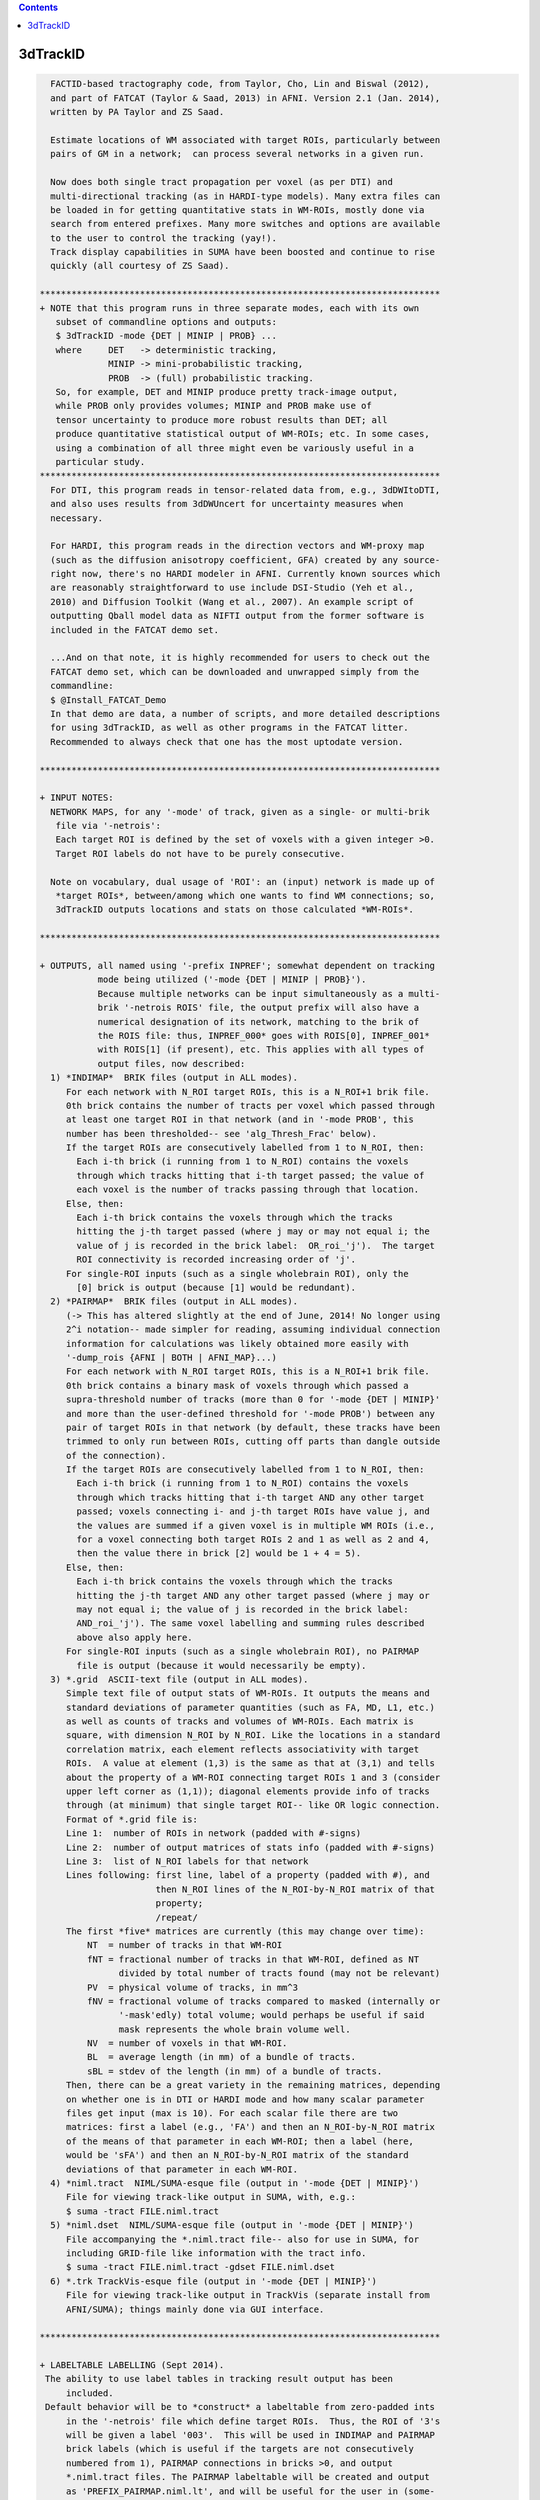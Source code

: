 .. contents:: 
    :depth: 4 

*********
3dTrackID
*********

.. code-block:: none

    
      FACTID-based tractography code, from Taylor, Cho, Lin and Biswal (2012),
      and part of FATCAT (Taylor & Saad, 2013) in AFNI. Version 2.1 (Jan. 2014),
      written by PA Taylor and ZS Saad.
    
      Estimate locations of WM associated with target ROIs, particularly between
      pairs of GM in a network;  can process several networks in a given run.
    
      Now does both single tract propagation per voxel (as per DTI) and 
      multi-directional tracking (as in HARDI-type models). Many extra files can
      be loaded in for getting quantitative stats in WM-ROIs, mostly done via
      search from entered prefixes. Many more switches and options are available
      to the user to control the tracking (yay!).
      Track display capabilities in SUMA have been boosted and continue to rise
      quickly (all courtesy of ZS Saad).
    
    ****************************************************************************
    + NOTE that this program runs in three separate modes, each with its own
       subset of commandline options and outputs:
       $ 3dTrackID -mode {DET | MINIP | PROB} ... 
       where     DET   -> deterministic tracking,
                 MINIP -> mini-probabilistic tracking,
                 PROB  -> (full) probabilistic tracking.
       So, for example, DET and MINIP produce pretty track-image output,
       while PROB only provides volumes; MINIP and PROB make use of
       tensor uncertainty to produce more robust results than DET; all
       produce quantitative statistical output of WM-ROIs; etc. In some cases,
       using a combination of all three might even be variously useful in a
       particular study.
    ****************************************************************************
      For DTI, this program reads in tensor-related data from, e.g., 3dDWItoDTI,
      and also uses results from 3dDWUncert for uncertainty measures when
      necessary.
    
      For HARDI, this program reads in the direction vectors and WM-proxy map 
      (such as the diffusion anisotropy coefficient, GFA) created by any source-
      right now, there's no HARDI modeler in AFNI. Currently known sources which
      are reasonably straightforward to use include DSI-Studio (Yeh et al.,
      2010) and Diffusion Toolkit (Wang et al., 2007). An example script of
      outputting Qball model data as NIFTI output from the former software is
      included in the FATCAT demo set.
    
      ...And on that note, it is highly recommended for users to check out the
      FATCAT demo set, which can be downloaded and unwrapped simply from the
      commandline:
      $ @Install_FATCAT_Demo
      In that demo are data, a number of scripts, and more detailed descriptions
      for using 3dTrackID, as well as other programs in the FATCAT litter.
      Recommended to always check that one has the most uptodate version.
    
    ****************************************************************************
    
    + INPUT NOTES:
      NETWORK MAPS, for any '-mode' of track, given as a single- or multi-brik
       file via '-netrois':
       Each target ROI is defined by the set of voxels with a given integer >0.
       Target ROI labels do not have to be purely consecutive.
    
      Note on vocabulary, dual usage of 'ROI': an (input) network is made up of
       *target ROIs*, between/among which one wants to find WM connections; so,
       3dTrackID outputs locations and stats on those calculated *WM-ROIs*.
    
    ****************************************************************************
    
    + OUTPUTS, all named using '-prefix INPREF'; somewhat dependent on tracking
               mode being utilized ('-mode {DET | MINIP | PROB}').
               Because multiple networks can be input simultaneously as a multi-
               brik '-netrois ROIS' file, the output prefix will also have a
               numerical designation of its network, matching to the brik of
               the ROIS file: thus, INPREF_000* goes with ROIS[0], INPREF_001*
               with ROIS[1] (if present), etc. This applies with all types of
               output files, now described:
      1) *INDIMAP*  BRIK files (output in ALL modes).
         For each network with N_ROI target ROIs, this is a N_ROI+1 brik file.
         0th brick contains the number of tracts per voxel which passed through
         at least one target ROI in that network (and in '-mode PROB', this
         number has been thresholded-- see 'alg_Thresh_Frac' below).
         If the target ROIs are consecutively labelled from 1 to N_ROI, then:
           Each i-th brick (i running from 1 to N_ROI) contains the voxels
           through which tracks hitting that i-th target passed; the value of
           each voxel is the number of tracks passing through that location.
         Else, then:
           Each i-th brick contains the voxels through which the tracks
           hitting the j-th target passed (where j may or may not equal i; the
           value of j is recorded in the brick label:  OR_roi_'j').  The target
           ROI connectivity is recorded increasing order of 'j'.
         For single-ROI inputs (such as a single wholebrain ROI), only the
           [0] brick is output (because [1] would be redundant).
      2) *PAIRMAP*  BRIK files (output in ALL modes).
         (-> This has altered slightly at the end of June, 2014! No longer using
         2^i notation-- made simpler for reading, assuming individual connection
         information for calculations was likely obtained more easily with 
         '-dump_rois {AFNI | BOTH | AFNI_MAP}...)
         For each network with N_ROI target ROIs, this is a N_ROI+1 brik file.
         0th brick contains a binary mask of voxels through which passed a
         supra-threshold number of tracks (more than 0 for '-mode {DET | MINIP}'
         and more than the user-defined threshold for '-mode PROB') between any
         pair of target ROIs in that network (by default, these tracks have been
         trimmed to only run between ROIs, cutting off parts than dangle outside
         of the connection).
         If the target ROIs are consecutively labelled from 1 to N_ROI, then:
           Each i-th brick (i running from 1 to N_ROI) contains the voxels
           through which tracks hitting that i-th target AND any other target
           passed; voxels connecting i- and j-th target ROIs have value j, and
           the values are summed if a given voxel is in multiple WM ROIs (i.e.,
           for a voxel connecting both target ROIs 2 and 1 as well as 2 and 4,
           then the value there in brick [2] would be 1 + 4 = 5).
         Else, then:
           Each i-th brick contains the voxels through which the tracks
           hitting the j-th target AND any other target passed (where j may or
           may not equal i; the value of j is recorded in the brick label: 
           AND_roi_'j'). The same voxel labelling and summing rules described
           above also apply here.
         For single-ROI inputs (such as a single wholebrain ROI), no PAIRMAP
           file is output (because it would necessarily be empty).
      3) *.grid  ASCII-text file (output in ALL modes).
         Simple text file of output stats of WM-ROIs. It outputs the means and
         standard deviations of parameter quantities (such as FA, MD, L1, etc.)
         as well as counts of tracks and volumes of WM-ROIs. Each matrix is
         square, with dimension N_ROI by N_ROI. Like the locations in a standard
         correlation matrix, each element reflects associativity with target
         ROIs.  A value at element (1,3) is the same as that at (3,1) and tells
         about the property of a WM-ROI connecting target ROIs 1 and 3 (consider
         upper left corner as (1,1)); diagonal elements provide info of tracks
         through (at minimum) that single target ROI-- like OR logic connection.
         Format of *.grid file is:
         Line 1:  number of ROIs in network (padded with #-signs)
         Line 2:  number of output matrices of stats info (padded with #-signs)
         Line 3:  list of N_ROI labels for that network
         Lines following: first line, label of a property (padded with #), and 
                          then N_ROI lines of the N_ROI-by-N_ROI matrix of that
                          property;
                          /repeat/
         The first *five* matrices are currently (this may change over time):
             NT  = number of tracks in that WM-ROI
             fNT = fractional number of tracks in that WM-ROI, defined as NT
                   divided by total number of tracts found (may not be relevant)
             PV  = physical volume of tracks, in mm^3
             fNV = fractional volume of tracks compared to masked (internally or
                   '-mask'edly) total volume; would perhaps be useful if said
                   mask represents the whole brain volume well.
             NV  = number of voxels in that WM-ROI.
             BL  = average length (in mm) of a bundle of tracts.
             sBL = stdev of the length (in mm) of a bundle of tracts.
         Then, there can be a great variety in the remaining matrices, depending
         on whether one is in DTI or HARDI mode and how many scalar parameter
         files get input (max is 10). For each scalar file there are two
         matrices: first a label (e.g., 'FA') and then an N_ROI-by-N_ROI matrix
         of the means of that parameter in each WM-ROI; then a label (here,
         would be 'sFA') and then an N_ROI-by-N_ROI matrix of the standard
         deviations of that parameter in each WM-ROI.
      4) *niml.tract  NIML/SUMA-esque file (output in '-mode {DET | MINIP}')
         File for viewing track-like output in SUMA, with, e.g.:
         $ suma -tract FILE.niml.tract
      5) *niml.dset  NIML/SUMA-esque file (output in '-mode {DET | MINIP}')
         File accompanying the *.niml.tract file-- also for use in SUMA, for
         including GRID-file like information with the tract info.
         $ suma -tract FILE.niml.tract -gdset FILE.niml.dset
      6) *.trk TrackVis-esque file (output in '-mode {DET | MINIP}')
         File for viewing track-like output in TrackVis (separate install from
         AFNI/SUMA); things mainly done via GUI interface.
    
    ****************************************************************************
    
    + LABELTABLE LABELLING (Sept 2014).
     The ability to use label tables in tracking result output has been
         included. 
     Default behavior will be to *construct* a labeltable from zero-padded ints
         in the '-netrois' file which define target ROIs.  Thus, the ROI of '3's
         will be given a label '003'.  This will be used in INDIMAP and PAIRMAP
         brick labels (which is useful if the targets are not consecutively
         numbered from 1), PAIRMAP connections in bricks >0, and output 
         *.niml.tract files. The PAIRMAP labeltable will be created and output
         as 'PREFIX_PAIRMAP.niml.lt', and will be useful for the user in (some-
         what efficiently) resolving multiple tracts passing through voxels.
         These labels are also used in the naming of '-dump_rois AFNI' output.
     At the moment, in a given PAIRMAP brick of index >0, labels can only 
         describe up to two connections through a given voxel.  In brick 1, if 
         voxel is intersected by tracts connection ROIs 1 and 3 as well as ROIs
         1 and 6, then the label there would be '003<->006'; if another voxel
         in that brick had those connections as well as one between ROIs 1 and 
         4, then the label might be '_M_<->003<->006', or '_M_<->003<->004', or
         any two of the connections plus the leading '_M_' that stands for 
         'multiple others' (NB: which two are shown is not controlled, but I 
         figured it was better to show at least some, rather than just the 
         less informative '_M_' alone).  In all of these things, the PAIRMAP
         map is a useful, fairly efficient guide-check, but the overlaps are
         difficult to represent fully and efficiently, given the possibly
         complexity of patterns.  For more definite, unique, and scriptable
         information of where estimated WM connections are, use the 
         '-dump_rois AFNI' or '-dump_rois AFNI_MAP' option.
     If the '-netrois' input has a labeltable, then this program will program
         will read it in, use it in PAIRMAP and INDIMAP bricklabels, PAIRMAP
         subbricks with index >0, *niml.tract outputs and, by default, in the
         naming of '-dump_rois AFNI' output.  The examples and descriptions
         directly above still hold, but in cases where the ROI number has an
         explicit label, then the former is replaced by the latter's string.
         In cases where an input label table does not cover all ROI values, 
         there is no need to panic-- the explicit input labels will be used
         wherever possible, and the zero-padded numbers will be used for the 
         remaining cases.  Thus, one might see PAIRMAP labels such as:
         '003<->Right-Amygdala', '_M_<->ctx-lh-insula<->006', etc.
    
    ****************************************************************************
    
    + RUNNING AND COMMANDLINE OPTIONS: pick a MODEL and a MODE.
     There are now two types of models, DTI and HARDI, that can be tracked.
         In HARDI, one may have multiple directions per voxel along which tracts
         may propagate; in DTI, there can be only one. Each MODEL has some
         required, and some optional, inputs.
     Additionally, tracking is run in one of three modes, as described near the
         top of this document, '-mode {DET | MINIP | PROB}', for deterministic
         mini-probabilistic, or full probabilistic tracking, respectively.
         Each MODE has some required, and some optional, inputs. Some options
         find work in multiple modes.
     To run '3dTrackID', one needs to have both a model and a mode in mind (and
         in data...).  Below is a table to show the various options available
         for the user to perform tracking. The required options for a given
         model or mode are marked with a single asterisk (*); the options under
         the /ALL/ column are necessary in any mode. Thus, to run deterministic
         tracking with DTI data, one *NEEDS* to select, at a minimum:
             '-mode DET', '-netrois', '-prefix', '-logic';
         and then there is a choice of loading DTI data, with either:
             '-dti_in' or '-dti_list',
         and then one can also use '-dti_extra', '-mask', '-alg_Nseed_Y',
         et al. from the /ALL/ and DET colums; one canNOT specify '-unc_min_FA'
         here -> the option is in an unmatched mode column.
         Exact usages of each option, plus formats for any arguments, are listed
         below. Default values for optional arguments are also described.
    
             +-----------------------------------------------------------------+
             |          COMMAND OPTIONS FOR TRACKING MODES AND MODELS          |
             +-----------------------------------------------------------------+
             |     /ALL/         |     DET     |    MINIP    |      PROB       |
    +--------+-------------------+-------------+-------------+-----------------+
             |{dti_in, dti_list}*|             |             |                 |
       DTI   | dti_extra         |             |             |                 |
             | dti_search_NO     |             |             |                 |
    +-~or~---+-------------------+-------------+-------------+-----------------+
             | hardi_gfa*        |             |             |                 |
      HARDI  | hardi_dirs*       |             |             |                 |
             | hardi_pars        |             |             |                 |
    ==~and~==+===================+=============+=============+=================+
             | mode*             |             |             |                 |
     OPTIONS | netrois*          |             |             |                 |
             | prefix*           |             |             |                 |
             | mask              |             |             |                 |
             | thru_mask         |             |             |                 |
             | targ_surf_stop    |             |             |                 |
             | targ_surf_twixt   |             |             |                 |
             |                   | logic*      | logic*      |                 |
             |                   |             | mini_num*   |                 |
             |                   |             | uncert*     | uncert*         |
             |                   |             | unc_min_FA  | unc_min_FA      |
             |                   |             | unc_min_V   | unc_min_V       |
             | algopt            |             |             |                 |
             | alg_Thresh_FA     |             |             |                 |
             | alg_Thresh_ANG    |             |             |                 |
             | alg_Thresh_Len    |             |             |                 |
             |                   | alg_Nseed_X | alg_Nseed_X |                 |
             |                   | alg_Nseed_Y | alg_Nseed_Y |                 |
             |                   | alg_Nseed_Z | alg_Nseed_Z |                 |
             |                   |             |             | alg_Thresh_Frac |
             |                   |             |             | alg_Nseed_Vox   |
             |                   |             |             | alg_Nmonte      |
             | uncut_at_rois     |             |             |                 |
             | do_trk_out        |             |             |                 |
             | dump_rois         |             |             |                 |
             | dump_no_labtab    |             |             |                 |
             | dump_lab_consec   |             |             |                 |
             | posteriori        |             |             |                 |
             | rec_orig          |             |             |                 |
             | tract_out_mode    |             |             |                 |
             | write_opts        |             |             |                 |
             | write_rois        |             |             |                 |
             | pair_out_power    |             |             |                 |
    +--------+-------------------+-------------+-------------+-----------------+
    *above, asterisked options are REQUIRED for running the given '-mode'.
     With DTI data, one must use either '-dti_in' *or* '-dti_list' for input.
    
     FOR MODEL DTI:
        -dti_in  INPREF :basename of DTI volumes output by, e.g., 3dDWItoDT.
                         NB- following volumes are *required* to be present:
                         INPREF_FA, INPREF_MD, INPREF_L1,
                         INPREF_V1, INPREF_V2, INPREF_V3,
                         and (now) INPREF_RD (**now output by 3dTrackID**).
                         Additionally, the program will search for all other
                         scalar (=single brik) files with name INPREF* and will
                         load these in as additional quantities for WM-ROI
                         stats; this could be useful if, for example, you have
                         PD or anatomical measures and want mean/stdev values
                         in the WM-ROIs (to turn this feature off, see below,
                         'dti_search_NO'); all the INPREF* files must be in same
                         DWI space.
                         Sidenote: including/omitting a '_' at the end of INPREF
                         makes no difference in the hunt for files.
        -dti_extra SET  :if you want to use a non-FA derived definition for the
                         WM skeleton in which tracts run, you can input one, and
                         then the threshold in the -algopt file (or, via the
                         '-alg_Thresh_FA' option) will be applied to 
                         thresholding this SET; similarly for the minimum
                         uncertainty by default will be set to 0.015 times the
                         max value of SET, or can be set with '-unc_min_FA'.
                         If the SET name is formatted as INPREF*, then it will
                         probably be included twice in stats, but that's not the
                         worst thing. In grid files, name of this quantity will
                         be 'XF' (stands for 'extra file').
        -dti_search_NO  :turn off the feature to search for more scalar (=single
                         brik) files with INPREF*, for including stats in output
                         GRID file. Will only go for FA, MD, L1 and RD scalars
                         with INPREF.
        -dti_list FILE  :an alternative way to specify DTI input files, where
                         FILE is a NIML-formatted text file that lists the
                         explicit/specific files for DTI input.  This option is
                         used in place of '-dti_in' and '-dti_extra' for loading
                         data sets of FA, MD, L1, etc.  An 'extra' set (XF) can
                         be loaded in the file, as well as supplementary scalar
                         data sets for extra WM-ROI statistics.
                         See below for a 'DTI LIST FILE EXAMPLE'.
     FOR MODEL HARDI:
        -hardi_gfa GFA  :single brik data set with generalized FA (GFA) info.
                         In reality, it doesn't *have* to be a literal GFA, esp.
                         if you are using some HARDI variety that doesn't have
                         a specific GFA value-- in such a case, use whatever
                         could be thresholded as your proxy for WM.
                         The default threshold is still 0.2, so you will likely
                         need to set a new one in the '-algopt ALG_FILE' file or
                         from the commandline with '-alg_Thresh_FA', which does
                         apply to the GFA in the HARDI case as well.
                         Stats in GRID file are output under name 'GFA'.
       -hardi_dirs DIRS :For tracking if X>1 propagation directions per voxel
                         are given, for example if HARDI data is input. DIRS
                         would then be a file with 3*X briks of (x,y,z) ordered,
                         unit magnitude vector components;  i.e., brik [0]
                         contains V1_x, [1] V1_y, [2] V1_z, [3] V2_x, etc.
                         (NB: even if X=1, this option works, but that would
                         seem to take the HAR out of HARDI...)
       -hardi_pars PREF :search for scalar (=single brik) files of naming
                         format PREF*.  These will be read in for WM-ROI stats
                         output in the GRID file.  For example, if there are
                         some files PREF_PD.nii.gz, PREF_CAT.nii.gz and
                         PREF_DOG.nii.gz, they will be labelled in the GRID file
                         as 'PD', 'CAT' and 'DOG' (that '_' will be cut out).
     MODEL-INDEPENDENT OPTIONS:
        -mode  MODUS    :this necessary option is used to define whether one is
                         performing deterministic, mini-probabilistic or full-
                         probabilistic tractography, by selecting one of three
                         respective modes:  DET, MINIP, or PROB.
        -netrois ROIS   :mask(s) of target ROIs- single file can have multiple
                         briks, one per network. The target ROIs through which
                         tracks will be kept should have index values >0. It is
                         also possible to define anti-targets (exclusionary
                         regions) which stop a propagating track... in its 
                         tracks. These are defined per network (i.e., per brik)
                         by voxels with values <0.
        -prefix  PREFIX :output file name part.
        -mask   MASK    :can include a brainmask within which to calculate 
                         things. Otherwise, data should be masked already.
        -thru_mask TM   :optional extra restrictor mask, through which paths are
                         (strictly) required to pass in order to be included
                         when passing through or connecting targets. It doesn't
                         discriminate based on target ROI number, so it's
                         probably mostly useful in examining specific pairwise
                         connections. It is also not like one of the target
                         '-netrois' in that no statistics are calculated for it.
                         Must be same number of briks as '-netrois' set.
        -targ_surf_stop :make the final tracts and tracked regions stop at the
                         outer surface of the target ROIs, rather than being
                         able to journey arbitrarily far into them (latter being
                         the default behavior.  Might be useful when you want
                         meaningful distances *between* targets.  Tracts stop
                         after going *into* the outer layer of a target.
                         This can be applied to DET, MINIP, or PROB modes.
                         NB: this only affects the connections between pairs
                         of targets (= AND-logic, off-diagonal elements in
                         output matrices), not the single-target tracts
                         (= OR-logic, on-diagonal elements in output
                         matrices); see also a related option, below.
       -targ_surf_twixt :quite similar to '-targ_surf_stop', above, but the
                         tracts stop *before* entering the target surfaces, so
                         that they are only between (or betwixt) the targets.
                         Again, only affects tracts between pairs of targets.
    
        -logic {OR|AND} :when in one of '-mode {DET | MINIP}', one will look for
                         either OR- or AND-logic connections among target ROIs
                         per network (multiple networks can be entered as
                         separate briks in '-netrois ROIS'): i.e., one keeps
                         either any track going through at least one network ROI
                         or only those tracks which join a pair of ROIs.
                         When using AND here, default behavior is to only keep
                         voxels in tracks between the ROIs they connect (i.e.,
                         cut off track bits which run beyond ROIs).
        -mini_num NUM   :will run a small number NUM of whole brain Monte Carlo
                         iterations perturbing relevant tensor values in accord
                         with their uncertainty values (hence, the need for also
                         using `-uncert' with this option). This might be useful
                         for giving a flavor of a broader range of connections
                         while still seeing estimated tracks themselves. NB: if
                         NUM is large, you might be *big* output track files;
                         e.g., perhaps try NUM = 5 or 9 or so to start.
                         Requires '-mode MINIP' in commandline.
        -bundle_thr V   :the number of tracts for a given connection is called
                         a bundle. For '-mode {DET | MINIP}', one can choose to
                         NOT output tracts, matrix info, etc. for any bundle
                         with fewer than V tracts. This might be useful to weed
                         out ugly/false tracts (default: V=1).
        -uncert U_FILE  :when in one of '-mode {MINIP | PROB}', uncertainty
                         values for eigenvector and WM skeleton (FA, GFA, etc.)
                         maps are necessary.
                         When using DTI ('-dti_*'), then use the 6-brik file
                         from 3dDWUncert; format of the file given below.
                         When using HARDI ('-hardi_*') with up to X directions
                         per voxel, one needs U_FILE to have X+1 briks, where
                         U_FILE[0] is the uncertainty for the GFAfile, and the
                         other briks are ordered for directions given with
                         '-hardi_dirs'.
                         Whatever the values in the U_FILE, this program asserts
                         a minimum uncertainty of stdevs, with defaults:
                         for FA it is 0.015, and for GFA or -dti_extra sets it
                         is 0.015 times the max value present (set with option
                         '-unc_min_FA');
                         for each eigenvector or dir, it is 0.06rad (~3.4deg)
                         (set with option '-unc_min_V')
       -unc_min_FA VAL1 :when using '-uncert', one can control the minimum
                         stdev for perturbing FA (in '-dti_in'), or the EXTRA-
                         file also in DTI ('-dti_extra'), or GFA (in '-hardi_*).
                         Default value is: 0.015 for FA, and 0.015 times the max
                         value in the EXTRA-file or in the GFA file.
        -unc_min_V VAL2 :when using '-uncert', one can control the minimum
                         stdev for perturbing eigen-/direction-vectors.
                         In DTI, this is for tipping e_1 separately toward e2
                         and e3, and in HARDI, this is for defining a single
                         degree of freedom uncertainty cone. Default values are
                         0.06rad (~3.4deg) for any eigenvector/direction. User
                         assigns values in degrees.
    
       -algopt A_FILE   :simple ASCII file with six numbers defining tracking 
                         parameter quantities (see list below); note the
                         differences whether running in '-mode {DET | MINIP}'
                         or in '-mode PROB': the first three parameters in each
                         mode are the same, but the next three differ.
                         The file can be in the more understandable html-type
                         format with labels per quantity, or just as a column
                         of the numbers, necessarily in the correct order.
                         NB: each quantity can also be changed individually
                         using a commandline option (see immediately following).
                         If A_FILE ends with '.niml.opts' (such as would be
                         produced using the '-write_opts' option), then it is
                         expected that it is in nice labelled NIML format;
                         otherwise, the file should just be a column of numbers
                         in the right order. Examples of A_FILEs are given at
                         the end of the option section.
      -alg_Thresh_FA  A :set threshold for DTI FA map, '-dti_extra' FILE, or 
                         HARDI GFA map (default = 0.2).
      -alg_Thresh_ANG B :set max angle (in deg) for turning when going to a new
                         voxel during propagation (default = 60).
      -alg_Thresh_Len C :min physical length (in mm) of tracts to keep
                         (default = 20).
      -alg_Nseed_X    D :Number of seeds per vox in x-direc (default = 2).
      -alg_Nseed_Y    E :Number of seeds per vox in y-direc (default = 2).
      -alg_Nseed_Z    F :Number of seeds per vox in z-direc (default = 2).
               +-------> NB: in summation, for example the alg_Nseed_* options
                            for '-mode {DET | MINIP} place 2x2x2=8 seed points,
                            equally spread in a 3D cube, in each voxel when
                            tracking.
     -alg_Thresh_Frac G :value for thresholding how many tracks must pass
                         through a voxel for a given connection before it is
                         included in the final WM-ROI of that connection.
                         It is a decimal value <=1, which will multiply the
                         number of 'starting seeds' per voxel, Nseed_Vox*Nmonte
                         (see just below for those). (efault = 0.001; for higher
                         specificity, a value of 0.01-0.05 could be used).
      -alg_Nseed_Vox  H :number of seeds per voxel per Monte Carlo iteration;
                         seeds will be placed randomly (default = 5).
      -alg_Nmonte     I :number of Monte Carlo iterations (default = 1000).
               +-------> NB: in summation, the preceding three options for the
                            '-mode PROB' will mean that 'I' Monte Carlo
                            iterations will be run, each time using 'H' track
                            seeds per relevant voxel, and that a voxel will
                            need 'G*H*I' tracks of a given connection through
                            it to be included in that WM-ROI. Default example:
                            1000 iterations with 5 seeds/voxel, and therefore
                            a candidate voxel needs at least 0.001*5*1000 = 5
                            tracks/connection.
    
        -extra_tr_par   :run three extra track parameter scalings for each
                         target pair, output in the *.grid file. The NT value
                         of each connection is scaled in the following manners
                         for each subsequent matrix label:
                            NTpTarVol  :div. by average target volume;
                            NTpTarSA   :div. by average target surface area;
                            NTpTarSAFA :div. by average target surface area
                                        bordering suprathreshold FA (or equi-
                                        valent WM proxy definition).
                         NB: the volume and surface area numbers are given in
                         terms of voxel counts and not using physical units
                         (consistent: NT values themselves are just numbers.)
        -uncut_at_rois  :when looking for pairwise connections, keep entire
                         length of any track passing through multiple targets,
                         even when part ~overshoots a target (i.e., it's not
                         between them).  When using OR tracking, this is
                         automatically applied.  For probabilistic tracking, not
                         recommended to use (are untrimmed ends meaningful?).
                         The default behavior is to trim the tracts that AND-
                         wise connect targets to only include sections that are
                         between the targets, and not parts that run beyond one.
                         (Not sure why one would want to use this option, to be
                         honest; see '-targ_surf_stop' for really useful tract
                         control.)
        -dump_rois TYPE :can output individual masks of ROI connections.
                         Options for TYPE are: {DUMP | AFNI | BOTH | AFNI_MAP}.
                         Using DUMP gives a set of 4-column ASCII files, each 
                         formatted like a 3dmaskdump data set; it can be recon-
                         stituted using 3dUndump. Using AFNI gives a set of
                         BRIK/HEAD (byte) files in a directory called PREFIX; 
                         using AFNI_MAP is like using AFNI, but it gives non-
                         binarized *maps* of ROI connections.
                         Using BOTH produces AFNI and DUMP formats of outputs.
        -dump_no_labtab :if the ROIS file has a label table, the default is to
                         use it in naming a '-dump_rois' output (if being used);
                         using this switch turn that off-- output file names 
                         will be the same as if no label table were present.
       -dump_lab_consec :if using `-dump_rois', then DON'T apply the numerical
                         labels of the original ROIs input to the output names.
                         This would only matter if input ROI labels aren't 
                         consecutive and starting with one (e.g., if instead 
                         they were 1,2,3,5,8,..).
              --->   This is the opposite  from previous default behavior, where
                         the option '-lab_orig_rois' was used to switch away
                         from consecutive-izing the labels in the output.
        -posteriori     :switch to have a bunch of individual files output, with
                         the value in each being the number of tracks per voxel
                         for that pair; works with '-dump_rois {AFNI | BOTH }',
                         where you get track-path maps instead of masks; makes
                         threshold for number of tracks between ROIs to keep to
                         be one automatically, regardless of setting in algopt.
        -rec_orig       :record dataset origin in the header of the *.trk file.
                         As of Sept. 2012, TrackVis doesn't use this info so it
                         wasn't included, but if you might want to map your 
                         *.trk file later, then use the switch as the datasets's
                         Origin is necessary info for the mapping (the default
                         image in TrackVis might not pop up in the center of the
                         viewing window, though, just be aware). NB: including
                         the origin might become default at some point in time.
        -do_trk_out     :Switch ON outputting *.trk files, which are mainly to
                         be viewed in TrackVis (Wang et al., 2007). 
                         (Feb, 2015): Default is to NOT output *.trk files.
        -nifti          :output the PAIRMAP, INDIMAP, and any '-dump_rois' in
                         *.nii.gz format (default is BRIK/HEAD).
      -no_indipair_out  :Switch off outputting *INDIMAP* and *PAIRMAP* volumes.
                         This is probably just if you want to save file space;
                         also, for connectome-y studies with many (>100) target
                         regions, the output INDI and PAIR maps can be quite
                         large and/or difficult to write out. In some cases, it
                         might be better to just use '-dump_rois AFNI' instead.
                         Default is to output the INDI and PAIR map files.
        -write_rois     :write out a file (PREFIX.roi.labs) of all the ROI 
                         (re-)labels, for example if the input ROIs aren't
                         simply consecutive and starting from 1. File has 3cols:
                           Input_ROI   Condensed_form_ROI   Power_of_2_label
        -write_opts     :write out all the option values into PREFIX.niml.opts.
        -pair_out_power :switch to affect output of *PAIRMAP* output files. 
                         Now, the default format is to output the >0 bricks with
                         tracks labelled by the target integers themselves.
                         This is not a unique labelling system, but it *is* far
                         easier to view and understand what's going on than
                         using a purely unique system based on using powers of
                         two of the ROIs (with integer summation for overlaps).
                         Using the switch '-pair_out_power' will change the
                         output of bricks [1] and higher to contain
                         information on connections stored as powers of two, so
                         that there is a unique decomposition in terms of
                         overlapped connections. However, it's *far* easier to
                         use '-dump_rois {AFNI | BOTH }' to get individual mask
                         files of the ROIs clearly (as well as annoying to need
                         to calculate powers of two simply to visualize the
                         connections.
                     -----> when considering this option, see the 'LABELTABLE'
                            description up above for how the labels work, with
                            or without an explicit table being entered.
        -verb VERB      :verbosity level, default is 0.
    
    ****************************************************************************
    
    + ALGOPT FILE EXAMPLES (note that different MODES have some different opts):
      For '-mode {DET | MINIP}, the nicely readable NIML format of algopt file
      would have a file name ending '.niml.opts' and contain something like the:
      following seven lines:
          <TRACK_opts
             Thresh_FA="0.2"
             Thresh_ANG="60.000000"
             Thresh_Len="20.000000"
             Nseed_X="2"
             Nseed_Y="2"
             Nseed_Z="2" />
      The values above are actually all default values, and such a file would be
      output using the '-write_opts' flag. For the same modes, one could get
      the same result using a plain column of numbers, whose meaning is defined
      by their order, contained in a file NOT ending in .niml.opts, such as 
      exemplified in the next six lines:
             0.2
             60
             20
             2
             2
             2
      For '-mode PROB', the nice NIML format algopt file would contain something
      like the next seven lines (again requiring the file name to end in
      '.niml.opts'):
          <TRACK_opts
             Thresh_FA="0.2"
             Thresh_ANG="60.0"
             Thresh_Len="20.0"
             Thresh_Frac="0.001"
             Nseed_Vox="5"
             Nmonte="1000" />
      Again, those represent the default values, and could be given as a plain
      column of numbers, in that order.
    
    * * ** * ** * ** * ** * ** * ** * ** * ** * ** * ** * ** * ** * ** * ** * **
    
    + DTI LIST FILE EXAMPLE:
         Consider, for example, if you hadn't used the '-sep_dsets' option when
         outputting all the tensor information from 3dDWItoDT.  Then one could
         specify the DTI inputs for this program with a file called, e.g., 
         FILE_DTI_IN.niml.opts (the name *must* end with '.niml.opts'):
           <DTIFILE_opts
             dti_V1="SINGLEDT+orig[9..11]"
             dti_V2="SINGLEDT+orig[12..14]"
             dti_V3="SINGLEDT+orig[15..17]"
             dti_FA="SINGLEDT+orig[18]"
             dti_MD="SINGLEDT+orig[19]"
             dti_L1="SINGLEDT+orig[6]"
             dti_RD="SINGLEDT+orig[20]" />
         This represents the *minimum* set of input files needed when running
         3dTrackID.  (Oct. 2016: RD now output by 3dDWItoDT, and not calc'ed 
         internally by 3dTrackID.)
         One could also input extra data: an 'extra file' (XF) to take the place
         of an FA map for determining where tracks can propagate; and up to four
         other data sets (P1, P2, P3 and P4, standing for 'plus one' etc.) for
         calculating mean/stdev properties in the obtained WM-ROIs:
           <DTIFILE_opts
             dti_V1="SINGLEDT+orig[9..11]"
             dti_V2="SINGLEDT+orig[12..14]"
             dti_V3="SINGLEDT+orig[15..17]"
             dti_XF="Segmented_WM.nii.gz"
             dti_FA="SINGLEDT+orig[18]"
             dti_MD="SINGLEDT+orig[19]"
             dti_L1="SINGLEDT+orig[6]"
             dti_RD="SINGLEDT+orig[20]"
             dti_P1="SINGLEDT+orig[7]"
             dti_P2="SINGLEDT+orig[8]"
             dti_P3="T1_map.nii.gz"
             dti_P4="PD_map.nii.gz" />
    
    ****************************************************************************
    
    + EXAMPLES:
       Here are just a few scenarios-- please see the Demo data set for *maaany*
       more, as well as for fuller descriptions.  To obtain the Demo, type the
       following into a commandline:
       $ @Install_FATCAT_demo
       This will also unzip the archive, which contains required data (so it's
       pretty big, currently >200MB), a README.txt file, and several premade
       scripts that are ~heavily commented.
    
       A) Deterministic whole-brain tracking; set of targets is just the volume
          mask. This can be useful for diagnostic purposes, sanity check for
          gradients+data, for interactively selecting interesting subsets later,
          etc. This uses most of the default algopts, but sets a higher minimum
          length for keeping tracks:
          $ 3dTrackID -mode DET                \
                      -dti_in DTI/DT           \
                      -netrois mask_DWI+orig   \
                      -logic OR                \
                      -alg_Thresh_Len 30       \
                      -prefix DTI/o.WB
    
       B) Mini-probabilistic tracking through a multi-brik network file using a
          DTI model and AND-logic. Instead of using the thresholded FA map to
          guide tracking, an extra data set (e.g., a mapped anatomical
          segmentation image) is input as the WM proxy; as such, what used to be
          a threshold for adult parenchyma FA is now changed to an appropriate
          value for the segmentation percentages; and this would most likely
          also assume that 3dDWUncert had been used to calculate tensor value
          uncertainties:
          $ 3dTrackID -mode MINIP                      \
                      -dti_in DTI/DT                   \
                      -dti_extra T1_WM_in_DWI.nii.gz   \
                      -netrois ROI_ICMAP_GMI+orig      \
                      -logic AND                       \
                      -mini_num 7                      \
                      -uncert DTI/o.UNCERT_UNC+orig.   \
                      -alg_Thresh_FA 0.95              \
                      -prefix DTI/o.MP_AND_WM 
    
       C) Full probabilistic tracking through a multi-brik network file using
          HARDI-Qball reconstruction. The designated GFA file is used to guide
          the tracking, with an appropriate threshold set and a smaller minimum
          uncertainty of that GFA value (from this and example B, note how
          generically the '-alg_Thresh_FA' functions, always setting a value for
          the WM proxy map, whether it be literally FA, GFA or the dti_extra
          file). Since HARDI-value uncertainty isn't yet calculable in AFNI,
          brain-wide uniform values were assigned to the GFA and directions:
          $ 3dTrackID -mode PROB                       \
                      -hardi_gfa QBALL/GFA.nii.gz      \
                      -hardi_dirs QBALL/dirs.nii.gz    \
                      -netrois ROI_ICMAP_GMI+orig      \
                      -uncert QBALL/UNIFORM_UNC+orig.  \
                      -mask mask_DWI+orig              \
                      -alg_Thresh_FA 0.04              \
                      -unc_min_FA 0.003                \
                      -prefix QBALL/o.PR_QB 
    
    ****************************************************************************
    
      If you use this program, please reference the workhorse FACTID
      tractography algorithm:
        Taylor PA, Cho K-H, Lin C-P, Biswal BB (2012). Improving DTI
        Tractography by including Diagonal Tract Propagation. PLoS ONE
        7(9): e43415. 
      and the introductory/description paper for FATCAT:
        Taylor PA, Saad ZS (2013). FATCAT: (An Efficient) Functional And
        Tractographic Connectivity Analysis Toolbox. Brain Connectivity.
